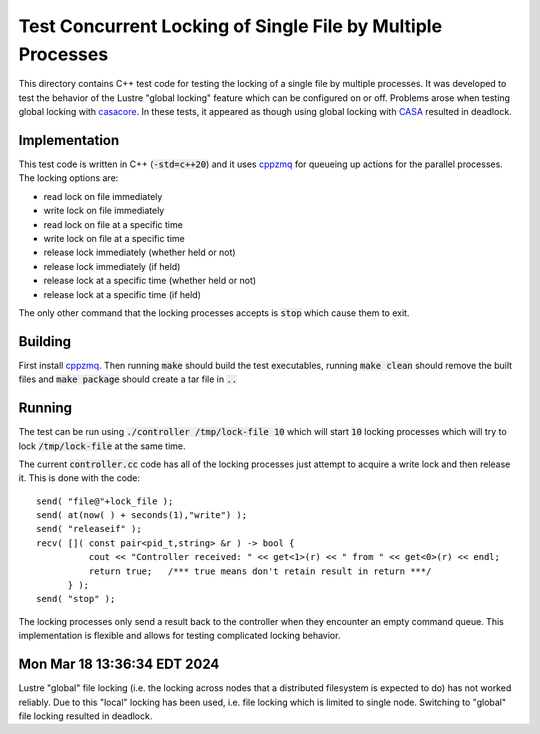 Test Concurrent Locking of Single File by Multiple Processes
============================================================

This directory contains C++ test code for testing the locking of a single file by multiple processes. It was developed
to test the behavior of the Lustre "global locking" feature which can be configured on or off. Problems arose when testing
global locking with `casacore <https://github.com/casacore/casacore>`_. In these tests, it appeared as though using
global locking with `CASA <https://casadocs.readthedocs.io/en/latest/index.html>`_ resulted in deadlock.

Implementation
--------------

This test code is written in C++ (:code:`-std=c++20`) and it uses `cppzmq <https://github.com/zeromq/cppzmq>`_ for queueing
up actions for the parallel processes. The locking options are:

* read lock on file immediately
* write lock on file immediately
* read lock on file at a specific time
* write lock on file at a specific time
* release lock immediately (whether held or not)
* release lock immediately (if held)
* release lock at a specific time (whether held or not)
* release lock at a specific time (if held)

The only other command that the locking processes accepts is :code:`stop` which cause them to exit.

Building
--------

First install `cppzmq <https://github.com/zeromq/cppzmq>`_. Then running :code:`make` should build the test executables,
running :code:`make clean` should remove the built files and :code:`make package` should create a tar file in :code:`..`

Running
-------

The test can be run using :code:`./controller /tmp/lock-file 10` which will start :code:`10` locking processes which
will try to lock :code:`/tmp/lock-file` at the same time.

The current :code:`controller.cc` code has all of the locking processes just attempt to acquire a write lock and then
release it. This is done with the code::

      send( "file@"+lock_file );
      send( at(now( ) + seconds(1),"write") );
      send( "releaseif" );
      recv( []( const pair<pid_t,string> &r ) -> bool {
                cout << "Controller received: " << get<1>(r) << " from " << get<0>(r) << endl;
                return true;   /*** true means don't retain result in return ***/
            } );
      send( "stop" );

The locking processes only send a result back to the controller when they encounter an empty command queue. This
implementation is flexible and allows for testing complicated locking behavior.

Mon Mar 18 13:36:34 EDT 2024
------------------------------------------------------------------------------------------------------------------------
Lustre "global" file locking (i.e. the locking across nodes that a distributed filesystem is expected to do) has not
worked reliably. Due to this "local" locking has been used, i.e. file locking which is limited to single node. Switching
to "global" file locking resulted in deadlock.
